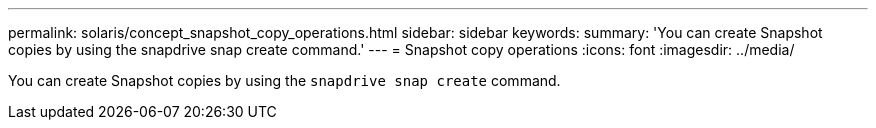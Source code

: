 ---
permalink: solaris/concept_snapshot_copy_operations.html
sidebar: sidebar
keywords:
summary: 'You can create Snapshot copies by using the snapdrive snap create command.'
---
= Snapshot copy operations
:icons: font
:imagesdir: ../media/

[.lead]
You can create Snapshot copies by using the `snapdrive snap create` command.
